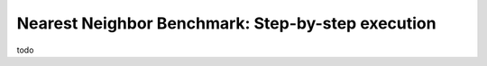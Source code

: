 Nearest Neighbor Benchmark: Step-by-step execution
===================================================



todo
